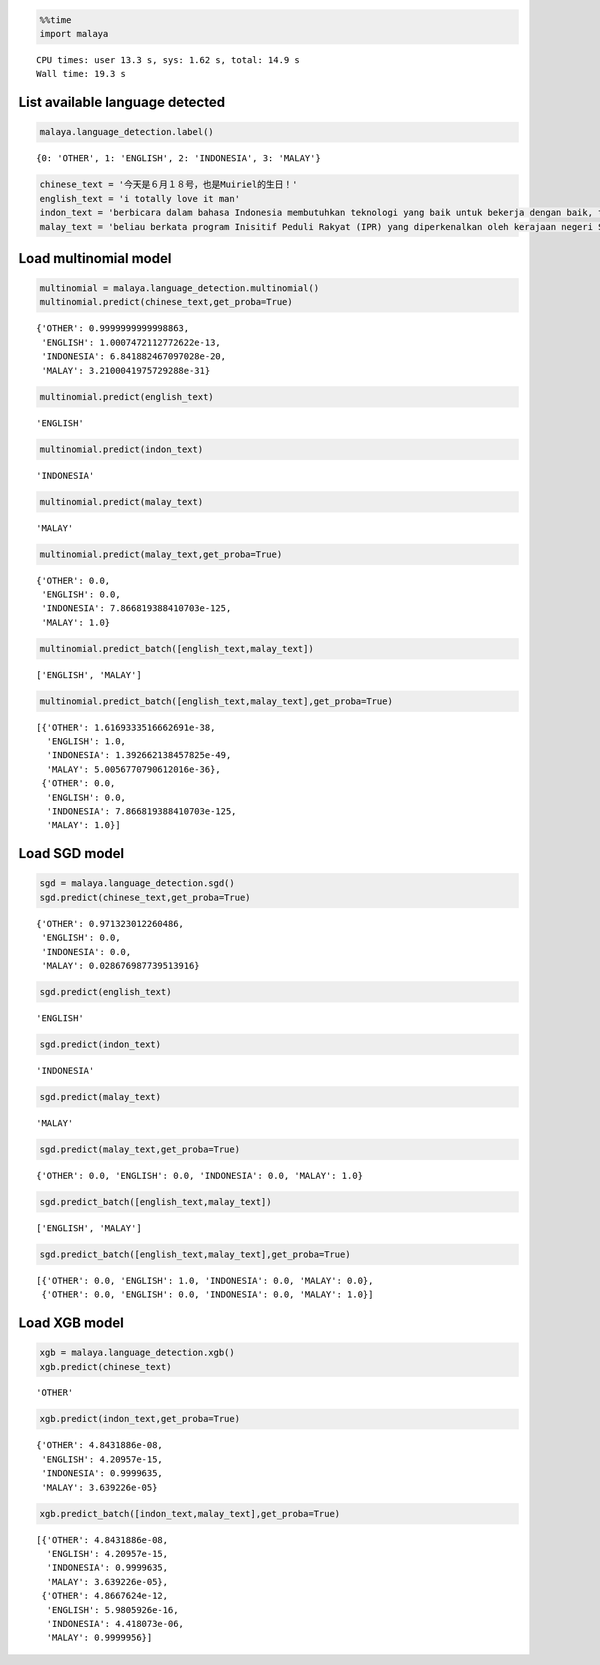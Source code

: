 
.. code:: ipython3

    %%time
    import malaya


.. parsed-literal::

    CPU times: user 13.3 s, sys: 1.62 s, total: 14.9 s
    Wall time: 19.3 s


List available language detected
--------------------------------

.. code:: ipython3

    malaya.language_detection.label()




.. parsed-literal::

    {0: 'OTHER', 1: 'ENGLISH', 2: 'INDONESIA', 3: 'MALAY'}



.. code:: ipython3

    chinese_text = '今天是６月１８号，也是Muiriel的生日！'
    english_text = 'i totally love it man'
    indon_text = 'berbicara dalam bahasa Indonesia membutuhkan teknologi yang baik untuk bekerja dengan baik, tetapi teknologi yang sulit didapat'
    malay_text = 'beliau berkata program Inisitif Peduli Rakyat (IPR) yang diperkenalkan oleh kerajaan negeri Selangor lebih besar sumbangannya'

Load multinomial model
----------------------

.. code:: ipython3

    multinomial = malaya.language_detection.multinomial()
    multinomial.predict(chinese_text,get_proba=True)




.. parsed-literal::

    {'OTHER': 0.9999999999998863,
     'ENGLISH': 1.0007472112772622e-13,
     'INDONESIA': 6.841882467097028e-20,
     'MALAY': 3.2100041975729288e-31}



.. code:: ipython3

    multinomial.predict(english_text)




.. parsed-literal::

    'ENGLISH'



.. code:: ipython3

    multinomial.predict(indon_text)




.. parsed-literal::

    'INDONESIA'



.. code:: ipython3

    multinomial.predict(malay_text)




.. parsed-literal::

    'MALAY'



.. code:: ipython3

    multinomial.predict(malay_text,get_proba=True)




.. parsed-literal::

    {'OTHER': 0.0,
     'ENGLISH': 0.0,
     'INDONESIA': 7.866819388410703e-125,
     'MALAY': 1.0}



.. code:: ipython3

    multinomial.predict_batch([english_text,malay_text])




.. parsed-literal::

    ['ENGLISH', 'MALAY']



.. code:: ipython3

    multinomial.predict_batch([english_text,malay_text],get_proba=True)




.. parsed-literal::

    [{'OTHER': 1.6169333516662691e-38,
      'ENGLISH': 1.0,
      'INDONESIA': 1.392662138457825e-49,
      'MALAY': 5.0056770790612016e-36},
     {'OTHER': 0.0,
      'ENGLISH': 0.0,
      'INDONESIA': 7.866819388410703e-125,
      'MALAY': 1.0}]



Load SGD model
--------------

.. code:: ipython3

    sgd = malaya.language_detection.sgd()
    sgd.predict(chinese_text,get_proba=True)




.. parsed-literal::

    {'OTHER': 0.971323012260486,
     'ENGLISH': 0.0,
     'INDONESIA': 0.0,
     'MALAY': 0.028676987739513916}



.. code:: ipython3

    sgd.predict(english_text)




.. parsed-literal::

    'ENGLISH'



.. code:: ipython3

    sgd.predict(indon_text)




.. parsed-literal::

    'INDONESIA'



.. code:: ipython3

    sgd.predict(malay_text)




.. parsed-literal::

    'MALAY'



.. code:: ipython3

    sgd.predict(malay_text,get_proba=True)




.. parsed-literal::

    {'OTHER': 0.0, 'ENGLISH': 0.0, 'INDONESIA': 0.0, 'MALAY': 1.0}



.. code:: ipython3

    sgd.predict_batch([english_text,malay_text])




.. parsed-literal::

    ['ENGLISH', 'MALAY']



.. code:: ipython3

    sgd.predict_batch([english_text,malay_text],get_proba=True)




.. parsed-literal::

    [{'OTHER': 0.0, 'ENGLISH': 1.0, 'INDONESIA': 0.0, 'MALAY': 0.0},
     {'OTHER': 0.0, 'ENGLISH': 0.0, 'INDONESIA': 0.0, 'MALAY': 1.0}]



Load XGB model
--------------

.. code:: ipython3

    xgb = malaya.language_detection.xgb()
    xgb.predict(chinese_text)




.. parsed-literal::

    'OTHER'



.. code:: ipython3

    xgb.predict(indon_text,get_proba=True)




.. parsed-literal::

    {'OTHER': 4.8431886e-08,
     'ENGLISH': 4.20957e-15,
     'INDONESIA': 0.9999635,
     'MALAY': 3.639226e-05}



.. code:: ipython3

    xgb.predict_batch([indon_text,malay_text],get_proba=True)




.. parsed-literal::

    [{'OTHER': 4.8431886e-08,
      'ENGLISH': 4.20957e-15,
      'INDONESIA': 0.9999635,
      'MALAY': 3.639226e-05},
     {'OTHER': 4.8667624e-12,
      'ENGLISH': 5.9805926e-16,
      'INDONESIA': 4.418073e-06,
      'MALAY': 0.9999956}]


